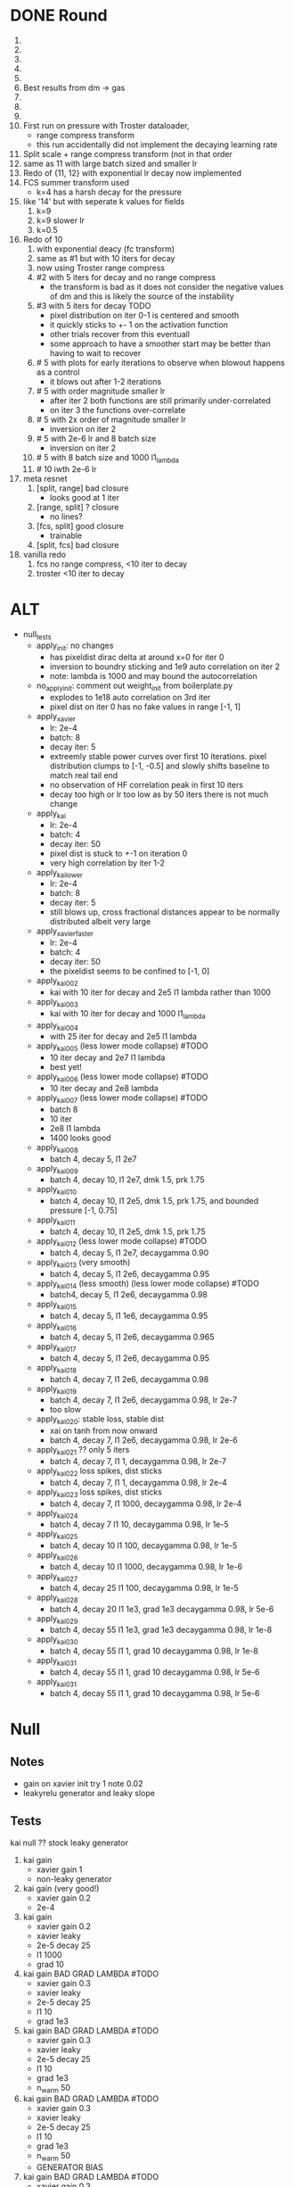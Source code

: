 * DONE Round
  CLOSED: [2018-11-24 Sat 16:44]
  1. 
  2. 
  3. 
  4. 
  5. 
  6. Best results from dm -> gas
  7. 
  8. 
  9. 
  10. First run on pressure with Troster dataloader,
      - range compress transform
      - this run accidentally did not implement the decaying learning rate
  11. Split scale + range compress transform (not in that order
  12. same as 11 with large batch sized and smaller lr
  13. Redo of {11, 12} with exponential lr decay now implemented 
  14. FCS summer transform used
      - k=4 has a harsh decay for the pressure
  15. like '14' but with seperate k values for fields
      1. k=9
      2. k=9 slower lr
      3. k=0.5
  16. Redo of 10
      1. with exponential deacy (fc transform)
      2. same as #1 but with 10 iters for decay
      3. now using Troster range compress
      4. #2 with 5 iters for decay and no range compress
         - the transform is bad as it does not consider the negative values of dm and this is likely the source of the instability
      5. #3 with 5 iters for decay TODO
         - pixel distribution on iter 0-1 is centered and smooth
         - it quickly sticks to +- 1 on the activation function
         - other trials recover from this eventuall
         - some approach to have a smoother start may be better than having to wait to recover
      6. # 5 with plots for early iterations to observe when blowout happens as a control
         - it blows out after 1-2 iterations
      7. # 5 with order magnitude smaller lr
         - after iter 2 both functions are still primarily under-correlated
         - on iter 3 the functions over-correlate
      8. # 5 with 2x order of magnitude smaller lr
         - inversion on iter 2
      9. # 5 with 2e-6 lr and 8 batch size
         - inversion on iter 2
      10. # 5 with 8 batch size and 1000 l1_lambda
      11. # 10 iwth 2e-6 lr
  17. meta resnet
      1. [split, range] bad closure
         - looks good at 1 iter
      2. [range, split] ? closure
         - no lines?
      3. [fcs, split] good closure
         - trainable
      4. [split, fcs] bad closure
  18. vanilla redo
      1. fcs no range compress, <10 iter to decay
      2. troster <10 iter to decay
* ALT
  - null_tests
    - apply_init: no changes
      - has pixeldist dirac delta at around x=0 for iter 0
      - inversion to boundry sticking and 1e9 auto correlation on iter 2
      - note: lambda is 1000 and may bound the autocorrelation
    - no_apply_init: comment out weight_init from boilerplate.py
      - explodes to 1e18 auto correlation on 3rd iter
      - pixel dist on iter 0 has no fake values in range [-1, 1]
    - apply_xavier
      - lr: 2e-4
      - batch: 8
      - decay iter: 5
      - extreemly stable power curves over first 10 iterations. pixel distribution clumps to [-1, -0.5] and slowly shifts baseline to match real tail end
      - no observation of HF correlation peak in first 10 iters
      - decay too high or lr too low as by 50 iters there is not much change
    - apply_kai
      - lr: 2e-4
      - batch: 4
      - decay iter: 50
      - pixel dist is stuck to +-1 on iteration 0
      - very high correlation by iter 1-2
    - apply_kai_lower
      - lr: 2e-4
      - batch: 8
      - decay iter: 5
      - still blows up, cross fractional distances appear to be normally distributed albeit very large
    - apply_xavier_faster
      - lr: 2e-4
      - batch: 4
      - decay iter: 50
      - the pixeldist seems to be confined to [-1, 0]
    - apply_kai_002
      - kai with 10 iter for decay and 2e5 l1 lambda rather than 1000
    - apply_kai_003
      - kai with 10 iter for decay and 1000 l1_lambda
    - apply_kai_004
      - with 25 iter for decay and 2e5 l1 lambda
    - apply_kai_005 (less lower mode collapse) #TODO
      - 10 iter decay and 2e7 l1 lambda
      - best yet!
    - apply_kai_006 (less lower mode collapse) #TODO
      - 10 iter decay and 2e8 lambda
    - apply_kai_007 (less lower mode collapse) #TODO
      - batch 8
      - 10 iter
      - 2e8 l1 lambda
      - 1400 looks good
    - apply_kai_008
      - batch 4, decay 5, l1 2e7
    - apply_kai_009
      - batch 4, decay 10, l1 2e7, dmk 1.5, prk 1.75
    - apply_kai_010
      - batch 4, decay 10, l1 2e5, dmk 1.5, prk 1.75, and bounded pressure [-1, 0.75]
    - apply_kai_011
      - batch 4, decay 10, l1 2e5, dmk 1.5, prk 1.75
    - apply_kai_012 (less lower mode collapse) #TODO
      - batch 4, decay 5, l1 2e7, decaygamma 0.90
    - apply_kai_013 (very smooth)
      - batch 4, decay 5, l1 2e6, decaygamma 0.95
    - apply_kai_014 (less smooth) (less lower mode collapse) #TODO
      - batch4, decay 5, l1 2e6, decaygamma 0.98
    - apply_kai_015 
      - batch 4, decay 5, l1 1e6, decaygamma 0.95
    - apply_kai_016
      - batch 4, decay 5, l1 2e6, decaygamma 0.965
    - apply_kai_017
      - batch 4, decay 5, l1 2e6, decaygamma 0.95
    - apply_kai_018
      - batch 4, decay 7, l1 2e6, decaygamma 0.98
    - apply_kai_019 
      - batch 4, decay 7, l1 2e6, decaygamma 0.98, lr 2e-7
      - too slow
    - apply_kai_020: stable loss, stable dist
      - xai on tanh from now onward
      - batch 4, decay 7, l1 2e6, decaygamma 0.98, lr 2e-6
    - apply_kai_021 ?? only 5 iters
      - batch 4, decay 7, l1 1, decaygamma 0.98, lr 2e-7
    - apply_kai_022 loss spikes, dist sticks
      - batch 4, decay 7, l1 1, decaygamma 0.98, lr 2e-4
    - apply_kai_023 loss spikes, dist sticks
      - batch 4, decay 7, l1 1000, decaygamma 0.98, lr 2e-4
    - apply_kai_024
      - batch 4, decay 7 l1 10, decaygamma 0.98, lr 1e-5
    - apply_kai_025
      - batch 4, decay 10 l1 100, decaygamma 0.98, lr 1e-5
    - apply_kai_026
      - batch 4, decay 10 l1 1000, decaygamma 0.98, lr 1e-6
    - apply_kai_027
      - batch 4, decay 25 l1 100, decaygamma 0.98, lr 1e-5
    - apply_kai_028
      - batch 4, decay 20 l1 1e3, grad 1e3 decaygamma 0.98, lr 5e-6
    - apply_kai_029
      - batch 4, decay 55 l1 1e3, grad 1e3 decaygamma 0.98, lr 1e-8
    - apply_kai_030
      - batch 4, decay 55 l1 1, grad 10 decaygamma 0.98, lr 1e-8
    - apply_kai_031
      - batch 4, decay 55 l1 1, grad 10 decaygamma 0.98, lr 5e-6
    - apply_kai_031
      - batch 4, decay 55 l1 1, grad 10 decaygamma 0.98, lr 5e-6
* Null
** Notes
   - gain on xavier init try 1 note 0.02
   - leakyrelu generator and leaky slope
** Tests
    kai null ??
       stock leaky generator
   1. kai gain
      - xavier gain 1
      - non-leaky generator
   2. kai gain (very good!)
      - xavier gain 0.2
      - 2e-4
   3. kai gain
      - xavier gain 0.2
      - xavier leaky
      - 2e-5 decay 25
      - l1 1000
      - grad 10
   4. kai gain BAD GRAD LAMBDA #TODO
      - xavier gain 0.3
      - xavier leaky
      - 2e-5 decay 25
      - l1 10
      - grad 1e3
   5. kai gain BAD GRAD LAMBDA #TODO
      - xavier gain 0.3
      - xavier leaky
      - 2e-5 decay 25
      - l1 10
      - grad 1e3
      - n_warm 50
   6. kai gain BAD GRAD LAMBDA #TODO
      - xavier gain 0.3
      - xavier leaky
      - 2e-5 decay 25
      - l1 10
      - grad 1e3
      - n_warm 50
      - GENERATOR BIAS
   7. kai gain BAD GRAD LAMBDA #TODO
      - xavier gain 0.3
      - xavier leaky
      - 2e-5 decay 25
      - l1 1e3
      - grad 100
      - n_warm 50
      - GENERATOR BIAS
      - 1 resblock
   8. kai gain
      - xavier gain 0.5
      - xavier leaky
      - 2e-5 decay 25
      - l1 1e3
      - grad 10
      - n_warm 50
      - GENERATOR BIAS
      - 1 resblock
   9. kai gain
      - xavier leaky
      - 5e-6 decay 25
      - l1 1e3
      - grad 1e3
      - n_warm 50
      - GENERATOR BIAS
      - 1 resblock
       - gain 0.75
   10. kai gain
       - xavier leaky
       - 5e-6 decay 25
       - l1 1e3
       - grad 1e3
       - n_warm 100
       - d_iters 10
       - GENERATOR BIAS
       - 1 resblock
       - gain 0.8
